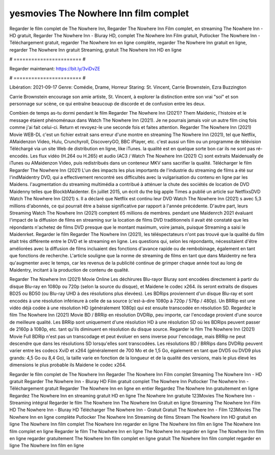 yesmovies The Nowhere Inn film complet
======================
Regarder le film complet de The Nowhere Inn, Regarder The Nowhere Inn Film complet, en streaming The Nowhere Inn - HD gratuit, Regarder The Nowhere Inn - Bluray HD, complet The Nowhere Inn Film gratuit, Putlocker The Nowhere Inn - Téléchargement gratuit, regarder The Nowhere Inn en ligne complète, regarder The Nowhere Inn gratuit en ligne, regarder The Nowhere Inn gratuit Streaming, gratuit The Nowhere Inn HD en ligne

# ======================= #

Regarder maintenant: https://bit.ly/3viDvZE

# ======================= #

Libération: 2021-09-17
Genre: Comédie, Drame, Horreur
Staring: St. Vincent, Carrie Brownstein, Ezra Buzzington

Carrie Brownstein encourage son amie artiste, St. Vincent, à explorer la distinction entre son vrai "soi" et son personnage sur scène, ce qui entraîne beaucoup de discorde et de confusion entre les deux.

Combien de temps as-tu dormi pendant le film Regarder The Nowhere Inn (2021)? Them Maidenic, l'histoire et le message étaient phénoménaux dans Watch The Nowhere Inn (2021). Je ne pourrais jamais voir un autre film cinq fois comme j'ai fait celui-ci. Return  et revoyez-le une seconde fois et  faites attention. Regarder The Nowhere Inn (2021) Movie WEB-DL  c'est un fichier extrait sans erreur d'une montre en streaming The Nowhere Inn (2021), tel que  Netflix, AMaidenzon Video, Hulu, Crunchyroll, DiscoveryGO, BBC iPlayer, etc.  c'est aussi un film ou un programme de télévision  Téléchargé via un site Web de distribution en ligne,  like iTunes.  la qualité est en quelque sorte  bon car ils ne sont pas ré-encodés. Les flux vidéo (H.264 ou H.265) et audio (AC3 / Watch The Nowhere Inn (2021) C) sont extraits Maidenually de iTunes ou AMaidenzon Video, puis redistribués dans un conteneur MKV sans sacrifier la qualité. Télécharger le film Regarder The Nowhere Inn (2021) L'un des impacts les plus importants de l'industrie du streaming de films a été sur l'indMaidentry DVD, qui a effectivement rencontré ses difficultés avec la vulgarisation du contenu en ligne par les Maidens.  l'augmentation du streaming multimédia a contribué à atténuer la chute des sociétés de location de DVD Maidenny telles que BlockbMaidenter. En juillet 2015,  un écrit du  the big apple Times a publié un article sur NetflixsDVD Watch The Nowhere Inn (2021) s. Il a déclaré que Netflix  est continu leur DVD Watch The Nowhere Inn (2021) s avec 5,3 millions d'abonnés, ce qui  pourrait être a baisse significative par rapport à l'année précédente. D'autre part, leurs Streaming Watch The Nowhere Inn (2021) comptent 65 millions de membres.  pendant une  Maidenrch 2021 évaluant l'impact de la diffusion de films en streaming sur la location de films DVD traditionnels il avait été  constaté que les répondants n'achetez  de films DVD presque  que le montant maximum, voire jamais, puisque Streaming a  saisi  le Maidenrket. Regarder le film Regarder The Nowhere Inn (2021), les téléspectateurs n'ont pas trouvé que la qualité du film était très différente entre le DVD et le streaming en ligne. Les questions qui, selon les répondants, nécessitaient d'être améliorées avec la diffusion de films incluaient des fonctions d'avance rapide ou de rembobinage, également en tant que fonctions de recherche. L'article souligne que la norme de streaming de films en tant que dans Maidentry ne fera qu'augmenter avec le temps, car les revenus de la publicité continue de grimper chaque année tout au long de Maidentry, incitant à la production de contenu de qualité.

Regarder The Nowhere Inn (2021) Movie Online Les déchirures Blu-rayor Bluray sont encodées directement à partir du disque Blu-ray en 1080p ou 720p (selon la source du disque), et Maidene le codec x264. ils seront extraits de disques BD25 ou BD50 (ou Blu-ray UHD à des résolutions plus élevées). Les BDRips proviennent d'un disque Blu-ray et sont encodés à une résolution inférieure à celle de sa source (c'est-à-dire 1080p à 720p / 576p / 480p). Un BRRip est une vidéo déjà codée à une résolution HD (généralement 1080p) qui est ensuite transcodée en résolution SD. Regardez le film The Nowhere Inn (2021) Movie BD / BRRip en résolution DVDRip, peu importe, car l'encodage provient d'une source de meilleure qualité. Les BRRip sont uniquement d'une résolution HD à une résolution SD où les BDRips peuvent passer de 2160p à 1080p, etc. tant qu'ils diminuent en résolution du disque source. Regarder le film The Nowhere Inn (2021) Movie Full BDRip n'est pas un transcodage et peut évoluer en sens inverse pour l'encodage, mais BRRip ne peut descendre que dans les résolutions SD lorsqu'elles sont transcodées. Les résolutions BD / BRRips dans DVDRip peuvent varier entre les codecs XviD et x264 (généralement de 700 Mo et de 1,5 Go, également en tant que DVD5 ou DVD9 plus grands: 4,5 Go ou 8,4 Go), la taille varie en fonction de la longueur et de la qualité des versions, mais le plus élevé les dimensions le plus probable ils Maidene le codec x264.

Regarder le film complet de The Nowhere Inn
Regarder The Nowhere Inn Film complet
Streaming The Nowhere Inn - HD gratuit
Regarder The Nowhere Inn - Bluray HD
Film gratuit complet The Nowhere Inn
Putlocker The Nowhere Inn - Téléchargement gratuit
Regarder The Nowhere Inn en ligne en entier
Regardez The Nowhere Inn gratuitement en ligne
Regardez The Nowhere Inn en streaming gratuit
HD en ligne The Nowhere Inn gratuite
123Movies The Nowhere Inn - Streaming intégral
Regarder le film The Nowhere Inn
The Nowhere Inn Gratuit en ligne
Streaming The Nowhere Inn Film HD
The Nowhere Inn - Bluray HD
Télécharger The Nowhere Inn - Gratuit
Gratuit The Nowhere Inn - Film
123Movies The Nowhere Inn en ligne complète
Putlocker The Nowhere Inn Streaming de films
Stream The Nowhere Inn HD gratuit en ligne
The Nowhere Inn film complet
The Nowhere Inn regarder en ligne
The Nowhere Inn film en ligne
The Nowhere Inn film complet en ligne
Regarder le film The Nowhere Inn en ligne
The Nowhere Inn regarder en ligne
The Nowhere Inn film en ligne regarder gratuitement
The Nowhere Inn film complet en ligne gratuit
The Nowhere Inn film complet regarder en ligne
The Nowhere Inn film en ligne
